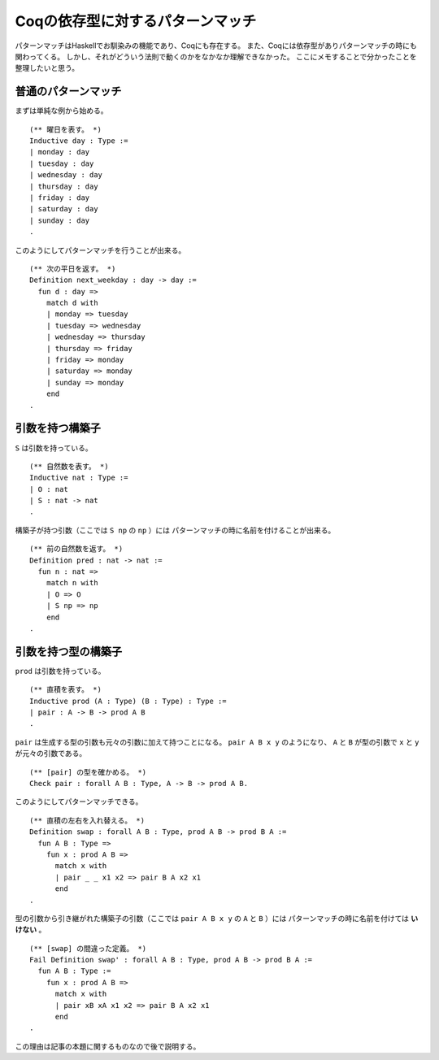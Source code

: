 #################################
Coqの依存型に対するパターンマッチ
#################################

.. highlight:: coq

パターンマッチはHaskellでお馴染みの機能であり、Coqにも存在する。
また、Coqには依存型がありパターンマッチの時にも関わってくる。
しかし、それがどういう法則で動くのかをなかなか理解できなかった。
ここにメモすることで分かったことを整理したいと思う。

********************
普通のパターンマッチ
********************

まずは単純な例から始める。

::

  (** 曜日を表す。 *)
  Inductive day : Type :=
  | monday : day
  | tuesday : day
  | wednesday : day
  | thursday : day
  | friday : day
  | saturday : day
  | sunday : day
  .

このようにしてパターンマッチを行うことが出来る。

::

  (** 次の平日を返す。 *)
  Definition next_weekday : day -> day :=
    fun d : day =>
      match d with
      | monday => tuesday
      | tuesday => wednesday
      | wednesday => thursday
      | thursday => friday
      | friday => monday
      | saturday => monday
      | sunday => monday
      end
  .

****************
引数を持つ構築子
****************

``S`` は引数を持っている。

::

  (** 自然数を表す。 *)
  Inductive nat : Type :=
  | O : nat
  | S : nat -> nat
  .

構築子が持つ引数（ここでは ``S np`` の ``np`` ）には
パターンマッチの時に名前を付けることが出来る。

::

  (** 前の自然数を返す。 *)
  Definition pred : nat -> nat :=
    fun n : nat =>
      match n with
      | O => O
      | S np => np
      end
  .

********************
引数を持つ型の構築子
********************

``prod`` は引数を持っている。

::

  (** 直積を表す。 *)
  Inductive prod (A : Type) (B : Type) : Type :=
  | pair : A -> B -> prod A B
  .

``pair`` は生成する型の引数も元々の引数に加えて持つことになる。
``pair A B x y`` のようになり、 ``A`` と ``B`` が型の引数で
``x`` と ``y`` が元々の引数である。

::

  (** [pair] の型を確かめる。 *)
  Check pair : forall A B : Type, A -> B -> prod A B.

このようにしてパターンマッチできる。

::

  (** 直積の左右を入れ替える。 *)
  Definition swap : forall A B : Type, prod A B -> prod B A :=
    fun A B : Type =>
      fun x : prod A B =>
        match x with
        | pair _ _ x1 x2 => pair B A x2 x1
        end
  .

型の引数から引き継がれた構築子の引数（ここでは ``pair A B x y`` の ``A`` と ``B`` ）には
パターンマッチの時に名前を付けては **いけない** 。

::

  (** [swap] の間違った定義。 *)
  Fail Definition swap' : forall A B : Type, prod A B -> prod B A :=
    fun A B : Type :=
      fun x : prod A B =>
        match x with
        | pair xB xA x1 x2 => pair B A x2 x1
        end
  .

この理由は記事の本題に関するものなので後で説明する。
